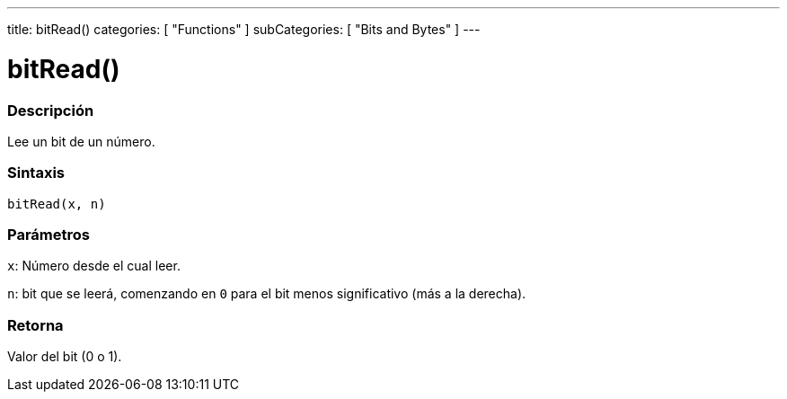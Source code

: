 ---
title: bitRead()
categories: [ "Functions" ]
subCategories: [ "Bits and Bytes" ]
---
// ARDUINO LANGUAGE REFERENCE TAG (above)   ►►►►► ALWAYS INCLUDE IN YOUR FILE ◄◄◄◄◄

// PAGE TITLE
= bitRead()


// OVERVIEW SECTION STARTS
[#overview]
--

[float]
=== Descripción
Lee un bit de un número.


[float]
=== Sintaxis
`bitRead(x, n)`


[float]
=== Parámetros
`x`: Número desde el cual leer.

`n`: bit que se leerá, comenzando en `0` para el bit menos significativo (más a la derecha).


[float]
=== Retorna
Valor del bit (0 o 1).

--
// OVERVIEW SECTION ENDS